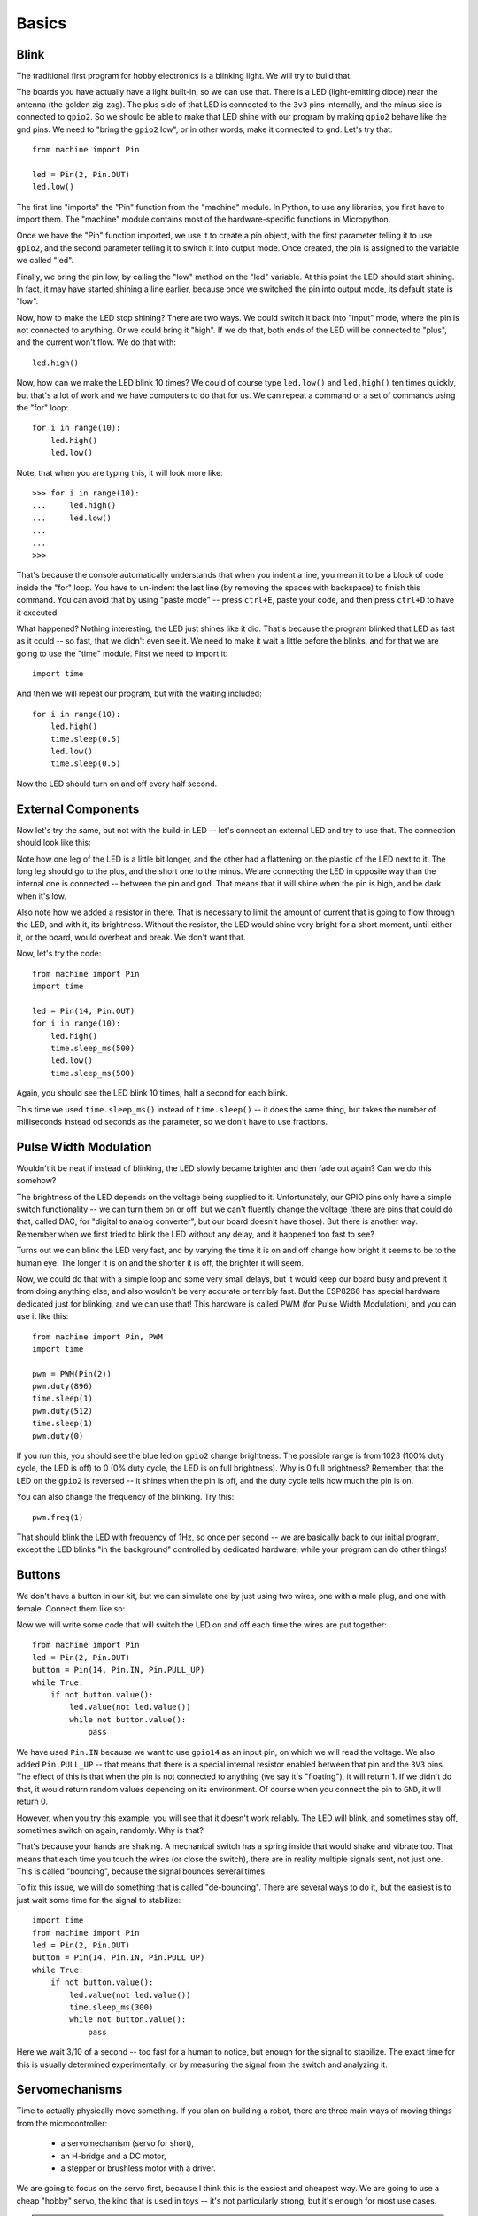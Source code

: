 Basics
******

Blink
=====

The traditional first program for hobby electronics is a blinking light. We
will try to build that.

The boards you have actually have a light built-in, so we can use that. There
is a LED (light-emitting diode) near the antenna (the golden zig-zag). The plus
side of that LED is connected to the ``3v3`` pins internally, and the minus
side is connected to ``gpio2``. So we should be able to make that LED shine
with our program by making ``gpio2`` behave like the gnd pins. We need to
"bring the ``gpio2`` low", or in other words, make it connected to ``gnd``.
Let's try that::

    from machine import Pin

    led = Pin(2, Pin.OUT)
    led.low()

The first line "imports" the "Pin" function from the "machine" module. In
Python, to use any libraries, you first have to import them. The "machine"
module contains most of the hardware-specific functions in Micropython.

Once we have the "Pin" function imported, we use it to create a pin object,
with the first parameter telling it to use ``gpio2``, and the second parameter
telling it to switch it into output mode. Once created, the pin is assigned to
the variable we called "led".

Finally, we bring the pin low, by calling the "low" method on the "led"
variable. At this point the LED should start shining. In fact, it may have
started shining a line earlier, because once we switched the pin into output
mode, its default state is "low".

Now, how to make the LED stop shining? There are two ways. We could switch it
back into "input" mode, where the pin is not connected to anything. Or we could
bring it "high". If we do that, both ends of the LED will be connected to
"plus", and the current won't flow. We do that with::

    led.high()

Now, how can we make the LED blink 10 times? We could of course type
``led.low()`` and ``led.high()`` ten times quickly, but that's a lot of work
and we have computers to do that for us. We can repeat a command or a set of
commands using the "for" loop::

    for i in range(10):
        led.high()
        led.low()

Note, that when you are typing this, it will look more like::

    >>> for i in range(10):
    ...     led.high()
    ...     led.low()
    ...
    ...
    >>>

That's because the console automatically understands that when you indent a
line, you mean it to be a block of code inside the "for" loop. You have to
un-indent the last line (by removing the spaces with backspace) to finish this
command. You can avoid that by using "paste mode" -- press ``ctrl+E``, paste
your code, and then press ``ctrl+D`` to have it executed.

What happened? Nothing interesting, the LED just shines like it did. That's
because the program blinked that LED as fast as it could -- so fast, that we
didn't even see it. We need to make it wait a little before the blinks, and for
that we are going to use the "time" module. First we need to import it::

    import time

And then we will repeat our program, but with the waiting included::

    for i in range(10):
        led.high()
        time.sleep(0.5)
        led.low()
        time.sleep(0.5)

Now the LED should turn on and off every half second.


External Components
===================

Now let's try the same, but not with the build-in LED -- let's connect an
external LED and try to use that. The connection should look like this:

.. image:: ./images/blink.png
    :width: 512px

Note how one leg of the LED is a little bit longer, and the other had a
flattening on the plastic of the LED next to it. The long leg should go to the
plus, and the short one to the minus. We are connecting the LED in opposite way
than the internal one is connected -- between the pin and ``gnd``. That means
that it will shine when the pin is high, and be dark when it's low.

Also note how we added a resistor in there. That is necessary to limit the
amount of current that is going to flow through the LED, and with it, its
brightness. Without the resistor, the LED would shine very bright for a short
moment, until either it, or the board, would overheat and break. We don't want
that.

Now, let's try the code::

    from machine import Pin
    import time

    led = Pin(14, Pin.OUT)
    for i in range(10):
        led.high()
        time.sleep_ms(500)
        led.low()
        time.sleep_ms(500)

Again, you should see the LED blink 10 times, half a second for each blink.

This time we used ``time.sleep_ms()`` instead of ``time.sleep()`` -- it does
the same thing, but takes the number of milliseconds instead od seconds as the
parameter, so we don't have to use fractions.


Pulse Width Modulation
======================

Wouldn't it be neat if instead of blinking, the LED slowly became brighter and
then fade out again? Can we do this somehow?

The brightness of the LED depends on the voltage being supplied to it.
Unfortunately, our GPIO pins only have a simple switch functionality -- we
can turn them on or off, but we can't fluently change the voltage (there are
pins that could do that, called DAC, for "digital to analog converter", but
our board doesn't have those). But there is another way. Remember when we
first tried to blink the LED without any delay, and it happened too fast to
see?

Turns out we can blink the LED very fast, and by varying the time it is on and
off change how bright it seems to be to the human eye. The longer it is on and
the shorter it is off, the brighter it will seem.

Now, we could do that with a simple loop and some very small delays, but it
would keep our board busy and prevent it from doing anything else, and also
wouldn't be very accurate or terribly fast. But the ESP8266 has special
hardware dedicated just for blinking, and we can use that! This hardware is
called PWM (for Pulse Width Modulation), and you can use it like this::

    from machine import Pin, PWM
    import time

    pwm = PWM(Pin(2))
    pwm.duty(896)
    time.sleep(1)
    pwm.duty(512)
    time.sleep(1)
    pwm.duty(0)

If you run this, you should see the blue led on ``gpio2`` change brightness.
The possible range is from 1023 (100% duty cycle, the LED is off) to 0 (0%
duty cycle, the LED is on full brightness). Why is 0 full brightness? Remember,
that the LED on the ``gpio2`` is reversed -- it shines when the pin is off,
and the duty cycle tells how much the pin is on.

You can also change the frequency of the blinking. Try this::

    pwm.freq(1)

That should blink the LED with frequency of 1Hz, so once per second -- we are
basically back to our initial program, except the LED blinks "in the
background" controlled by dedicated hardware, while your program can do other
things!


Buttons
=======

We don't have a button in our kit, but we can simulate one by just using two
wires, one with a male plug, and one with female. Connect them like so:

.. image:: ./images/button.png
    :width: 512px

Now we will write some code that will switch the LED on and off each time the
wires are put together::

    from machine import Pin
    led = Pin(2, Pin.OUT)
    button = Pin(14, Pin.IN, Pin.PULL_UP)
    while True:
        if not button.value():
            led.value(not led.value())
            while not button.value():
                pass

We have used ``Pin.IN`` because we want to use ``gpio14`` as an input pin, on
which we will read the voltage. We also added ``Pin.PULL_UP`` -- that means
that there is a special internal resistor enabled between that pin and the
``3V3`` pins. The effect of this is that when the pin is not connected to
anything (we say it's "floating"), it will return 1. If we didn't do that, it
would return random values depending on its environment. Of course when you
connect the pin to ``GND``, it will return 0.

However, when you try this example, you will see that it doesn't work reliably.
The LED will blink, and sometimes stay off, sometimes switch on again,
randomly. Why is that?

That's because your hands are shaking. A mechanical switch has a spring inside
that would shake and vibrate too. That means that each time you touch the wires
(or close the switch), there are in reality multiple signals sent, not just
one. This is called "bouncing", because the signal bounces several times.

To fix this issue, we will do something that is called "de-bouncing". There are
several ways to do it, but the easiest is to just wait some time for the signal
to stabilize::


    import time
    from machine import Pin
    led = Pin(2, Pin.OUT)
    button = Pin(14, Pin.IN, Pin.PULL_UP)
    while True:
        if not button.value():
            led.value(not led.value())
            time.sleep_ms(300)
            while not button.value():
                pass

Here we wait 3/10 of a second -- too fast for a human to notice, but enough for
the signal to stabilize. The exact time for this is usually determined
experimentally, or by measuring the signal from the switch and analyzing it.


Servomechanisms
===============

Time to actually physically move something. If you plan on building a robot,
there are three main ways of moving things from the microcontroller:

 * a servomechanism (servo for short),
 * an H-bridge and a DC motor,
 * a stepper or brushless motor with a driver.

We are going to focus on the servo first, because I think this is the easiest
and cheapest way. We are going to use a cheap "hobby" servo, the kind that is
used in toys -- it's not particularly strong, but it's enough for most use
cases.

.. warning::
    Don't try to force the movement of the servo arms with your hand, you are
    risking breaking the delicate plastic gears inside.

A hobby servo has three wires: brown or black ``gnd``, red or orange ``vcc``,
and white or yellow ``signal``. The ``gnd`` should of course be connected to
the ``gnd`` of our board. The ``vcc`` is the power source for the servo, and
we are going to connect it to the ``vin`` pin of our board -- this way it is
connected directly to the USB port, and not powered through the board.

.. image:: ./images/servo.png
    :width: 512px

.. caution::
    Servos and motors usually require a lot of current, more then your board
    can supply, and often even more than than you can get from USB. Don't
    connect them to the ``3v3`` pins of your board, and if you need two or
    more, power them from a battery (preferably rechargeable).

The third wire, ``signal`` tells the servo what position it should move to,
using a 50Hz PWM signal. The center is at around 77, and the exact range varies
with the servo model, but should be somewhere between 30 and 122, which
corresponds to about 180° of movement. Note that if you send the servo a signal
that is outside of the range, it will still obediently try to move there --
hitting a mechanical stop and buzzing loudly.  If you leave it like this for
longer, you can damage your servo, your board or your battery, so please be
careful.

So now we are ready to try and move it to the center position::

    from machine import Pin, PWM
    servo = PWM(Pin(14), freq=50, duty=77)

Then we can see where the limits of its movement are::

    servo.duty(30)
    servo.duty(122)

There also exist "continuous rotation" servos, which don't move to the
specified position, but instead rotate with specified speed. Those are suitable
for building simple wheeled robots. It's possible to modify a normal servo into
a continuous rotation servo.


Beepers
=======

When I wrote that PWM has a frequency, did you immediately think about sound?
Yes, electric signals can be similar to sound, and we can turn them into sound
by using speakers. Or small piezoelectric beepers, like in our case.

.. image:: ./images/beeper.png
    :width: 512px

The piezoelectric speaker doesn't use any external source of power -- it will
be powered directly from the GPIO pin -- that's why it can be pretty quiet.
Still, let's try it::

    from machine import Pin, PWM
    import time

    beeper = PWM(Pin(14), freq=440, duty=512)
    time.sleep(0.5)
    beeper.deinit()

We can even play melodies! For instance, here's the musical scale::

    from machine import Pin, PWM
    import time

    tempo = 5
    tones = {
        'c': 262,
        'd': 294,
        'e': 330,
        'f': 349,
        'g': 392,
        'a': 440,
        'b': 494,
        'C': 523,
        ' ': 0,
    }
    beeper = PWM(Pin(2, Pin.OUT))
    melody = 'cdefgabC'
    rhythm = [8, 8, 8, 8, 8, 8, 8, 8]

    for tone, length in zip(melody, rhythm):
        beeper.freq(tones[tone])
        time.sleep(tempo/length)

Unfortunately, the maximum frequency of PWM is currently 1000Hz, so you can't
play any notes higher than that.

It's possible to make the sounds louder by using a better speaker and possibly
an audio amplifier.


Network
=======

The ESP8266 has wireless networking support. It can act as a WiFi access point
to which you can connect, and it can also connect to the Internet.

To configure it as an access point, run code like this (use your own name and password)::

    import network
    ap = network.WLAN(network.AP_IF)
    ap.active(True)
    ap.config(essid="network-name", authmode=network.AUTH_WPA_WPA2_PSK, password="abcdabcdabcd")

To scan for available networks (and also get additional information about their
signal strength and details), use::

    import network
    sta = network.WLAN(network.STA_IF)
    sta.active(True)
    print(sta.scan())

To connect to an existing network, use::

    import network
    sta = network.WLAN(network.STA_IF)
    sta.active(True)
    sta.connect("network-name", "password")

Once the board connects to a network, it will remember it and reconnect every
time. To get details about connection, use::

    sta.ifconfig()
    sta.status()
    sta.isconnected()


WebREPL
=======

The command console in which you are typing all the code is called "REPL" --
an acronym of "read-evaluate-print-loop". It works over a serial connection
over USB. However, once you have your board connected to network, you can
use the command console in your browser, over network. That is called WebREPL.

First, you will need to download the web page for the WebREPL to your computer.
Get the file from https://github.com/micropython/webrepl/archive/master.zip and
unpack it somewhere on your computer, then click on the ``webrepl.html`` file
to open it in the browser.

In order to connect to your board, you have to know its address. If the board
works in accesspoint mode, it uses the default address. If it's connected to
WiFi, you can check it with this code::

    import network
    sta = network.WLAN(network.STA_IF)
    print(sta.ifconfig())

You will see something like ``XXX.XXX.XXX.XXX`` -- that's the IP address. Enter
it in the WebREPL's address box at the top like this
``ws://XXX.XXX.XXX.XXX:8266/``.

To connect to your board, you first have to start the server on it. You do it
with this code::

    import webrepl
    webrepl.start()

Now you can go back to the browser and click "connect".  On the first
connection, you will be asked to setup a password -- later you will use that
password to connect to your board.


Filesystem
==========

Writing in the console is all fine for experimenting, but when you actually
build something, you want the code to stay on the board, so that you don't have
to connect to it and type the code every time. For that purpose, there is a
file storage on your board, where you can put your code and store data.

You can see the list of files in that storage with this code::

    import os
    print(os.listdir())

You should see something like ``['boot.py']`` -- that's a list with just one
file name in it. ``boot.py`` and later ``main.py`` are two special files that
are executed when the board starts. ``boot.py`` is for configuration, and you
can put your own code in ``main.py``.

You can create, write to and read from files like you would with normal Python::

    with open("myfile.txt", "w") as f:
        f.write("Hello world!")
    print(os.listdir())
    with open("myfile.txt", "r") as f:
        print(f.read())

Please note that since the board doesn't have much memory, you can put large
files on it.


Uploading Files
===============

You can use the WebREPL to upload files to the board from your computer. To do
that, you need to open a terminal in the directory where you unpacked the
WebREPL files, and run the command:

.. code-block:: bash

    python webrepl_cli.py yourfile.xxx XXX.XXX.XXX.XXX:

Where ``yourfile.xxx`` is the file you want to send, and ``XXX.XXX.XXX.XXX`` is
the address of your board.

.. note::
    You have to have Python installed on your computer for this to work.


HTTP Requests
=============

Once you are connected to network, you can talk to servers and interact with
web services. The easiest way is to just do a HTTP request -- what your web
browser does to get the content of web pages::

    import urequests
    r = urequests.get("http://duckduckgo.com/?q=micropython&format=json").json()
    print(r)
    print(r['AbstractText'])

You can use that to get information from websites, such as weather forecasts::

    import json
    import urequests
    r = urequests.get("http://api.openweathermap.org/data/2.5/weather?q=Zurich&appid=XXX").json()
    print(r["weather"][0]["description"])
    print(r["main"]["temp"] - 273.15)

It's also possible to make more advanced requests, adding special headers to
them, changing the HTTP method and so on. However, keep in mind that our board
has very little memory for storing the answer, and you can easily get a
``MemoryError``.
